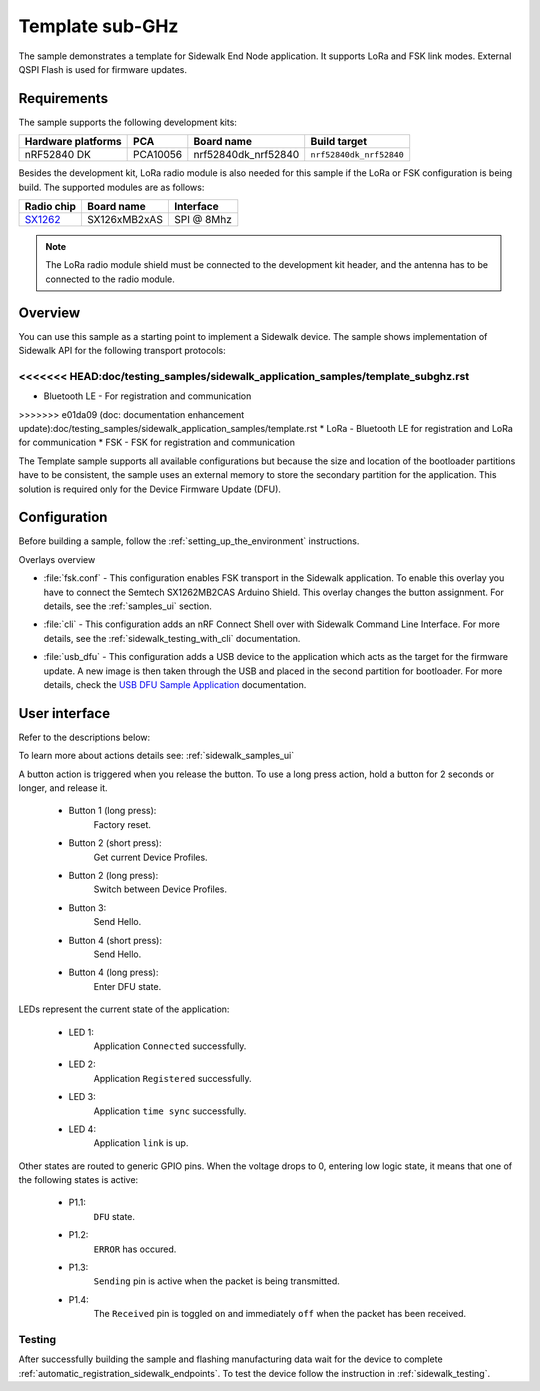 .. _template_sample:

Template sub-GHz
################

The sample demonstrates a template for Sidewalk End Node application.
It supports LoRa and FSK link modes.
External QSPI Flash is used for firmware updates.

.. _template_requirements:

Requirements
************

The sample supports the following development kits:

+--------------------+----------+----------------------+-------------------------+
| Hardware platforms | PCA      | Board name           | Build target            |
+====================+==========+======================+=========================+
| nRF52840 DK        | PCA10056 | nrf52840dk_nrf52840  | ``nrf52840dk_nrf52840`` |
+--------------------+----------+----------------------+-------------------------+

Besides the development kit, LoRa radio module is also needed for this sample if the LoRa or FSK configuration is being build.
The supported modules are as follows:

+------------+---------------+------------+
| Radio chip | Board name    | Interface  |
+============+===============+============+
| `SX1262`_  | SX126xMB2xAS  | SPI @ 8Mhz |
+------------+---------------+------------+

.. note::
   The LoRa radio module shield must be connected to the development kit header, and the antenna has to be connected to the radio module.

.. _template_overview:

Overview
********

You can use this sample as a starting point to implement a Sidewalk device.
The sample shows implementation of Sidewalk API for the following transport protocols:

<<<<<<< HEAD:doc/testing_samples/sidewalk_application_samples/template_subghz.rst
=======
* Bluetooth LE - For registration and communication
>>>>>>> e01da09 (doc: documentation enhancement update):doc/testing_samples/sidewalk_application_samples/template.rst
* LoRa - Bluetooth LE for registration and LoRa for communication
* FSK - FSK for registration and communication

The Template sample supports all available configurations but because the size and location of the bootloader partitions have to be consistent, the sample uses an external memory to store the secondary partition for the application. This solution is required only for the Device Firmware Update (DFU).

.. _samples_config:

Configuration
*************

Before building a sample, follow the :ref:`setting_up_the_environment` instructions.

Overlays overview

- :file:`fsk.conf` - This configuration enables FSK transport in the Sidewalk application.
  To enable this overlay you have to connect the Semtech SX1262MB2CAS Arduino Shield.
  This overlay changes the button assignment.
  For details, see the :ref:`samples_ui` section.

* :file:`cli` - This configuration adds an nRF Connect Shell over with Sidewalk Command Line Interface.
  For more details, see the :ref:`sidewalk_testing_with_cli` documentation.

- :file:`usb_dfu` - This configuration adds a USB device to the application which acts as the target for the firmware update.
  A new image is then taken through the USB and placed in the second partition for bootloader. For more details, check the `USB DFU Sample Application`_ documentation.


.. _samples_ui:

User interface
**************

Refer to the descriptions below:

To learn more about actions details see: :ref:`sidewalk_samples_ui`

A button action is triggered when you release the button.
To use a long press action, hold a button for 2 seconds or longer, and release it.

   * Button 1 (long press):
      Factory reset.

   * Button 2 (short press):
      Get current Device Profiles.

   * Button 2 (long press):
      Switch between Device Profiles.

   * Button 3:
      Send Hello.

   * Button 4 (short press):
      Send Hello.

   * Button 4 (long press):
      Enter DFU state.

LEDs represent the current state of the application:

   * LED 1:
      Application ``Connected`` successfully.

   * LED 2:
      Application ``Registered`` successfully.

   * LED 3:
      Application ``time sync`` successfully.

   * LED 4:
      Application ``link`` is up.

Other states are routed to generic GPIO pins.
When the voltage drops to 0, entering low logic state, it means that one of the following states is active:

   * P1.1:
      ``DFU`` state.

   * P1.2:
      ``ERROR`` has occured.

   * P1.3:
      ``Sending`` pin is active when the packet is being transmitted.

   * P1.4:
      The ``Received`` pin is toggled ``on`` and immediately ``off`` when the packet has been received.


.. _samples_testing:

Testing
=======

After successfully building the sample and flashing manufacturing data wait for the device to complete :ref:`automatic_registration_sidewalk_endpoints`.
To test the device follow the instruction in :ref:`sidewalk_testing`.


.. _SX1262: https://os.mbed.com/components/SX126xMB2xAS/

.. _USB DFU Sample Application: https://developer.nordicsemi.com/nRF_Connect_SDK/doc/latest/zephyr/samples/subsys/usb/dfu/README.html

